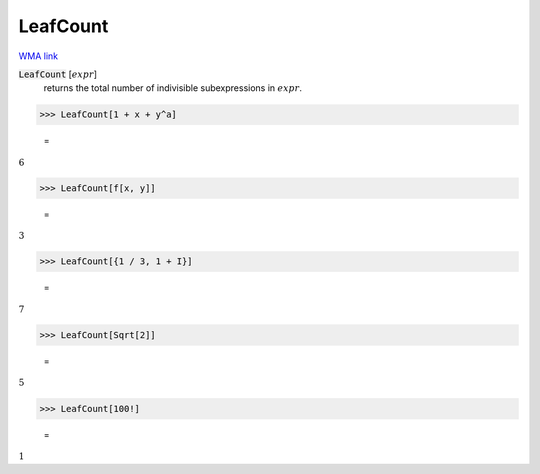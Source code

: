 LeafCount
=========

`WMA link <https://reference.wolfram.com/language/ref/LeafCount.html>`_


:code:`LeafCount` [:math:`expr`]
    returns the total number of indivisible subexpressions in :math:`expr`.





>>> LeafCount[1 + x + y^a]

    =
:math:`6`


>>> LeafCount[f[x, y]]

    =
:math:`3`


>>> LeafCount[{1 / 3, 1 + I}]

    =
:math:`7`


>>> LeafCount[Sqrt[2]]

    =
:math:`5`


>>> LeafCount[100!]

    =
:math:`1`


